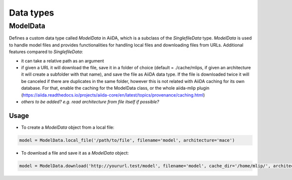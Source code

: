 ==============================
Data types
==============================

ModelData
---------
Defines a custom data type called `ModelData` in AiiDA, which is a subclass of the `SinglefileData` type. `ModelData` is used to handle model files and provides functionalities for handling local files and downloading files from URLs.
Additional features compared to `SinglefileData`:

- it can take a relative path as an argument

- if given a URL it will download the file, save it in a folder of choice (default = ./cache/mlips, if given an architecture it will create a subfolder with that name), and save the file as AiiDA data type. If the file is downloaded twice it will be canceled if there are duplicates in the same folder, however this is not related with AiiDA caching for its own database. For that, enable the caching for the ModelData class, or the whole aiida-mlip plugin (https://aiida.readthedocs.io/projects/aiida-core/en/latest/topics/provenance/caching.html)

- *others to be added? e.g. read architecture from file itself if possible?*

Usage
^^^^^

- To create a `ModelData` object from a local file:

.. code-block:: python

    model = ModelData.local_file('/path/to/file', filename='model', architecture='mace')

- To download a file and save it as a `ModelData` object:

.. code-block:: python

    model = ModelData.download('http://yoururl.test/model', filename='model', cache_dir='/home/mlip/', architecture='mace')
